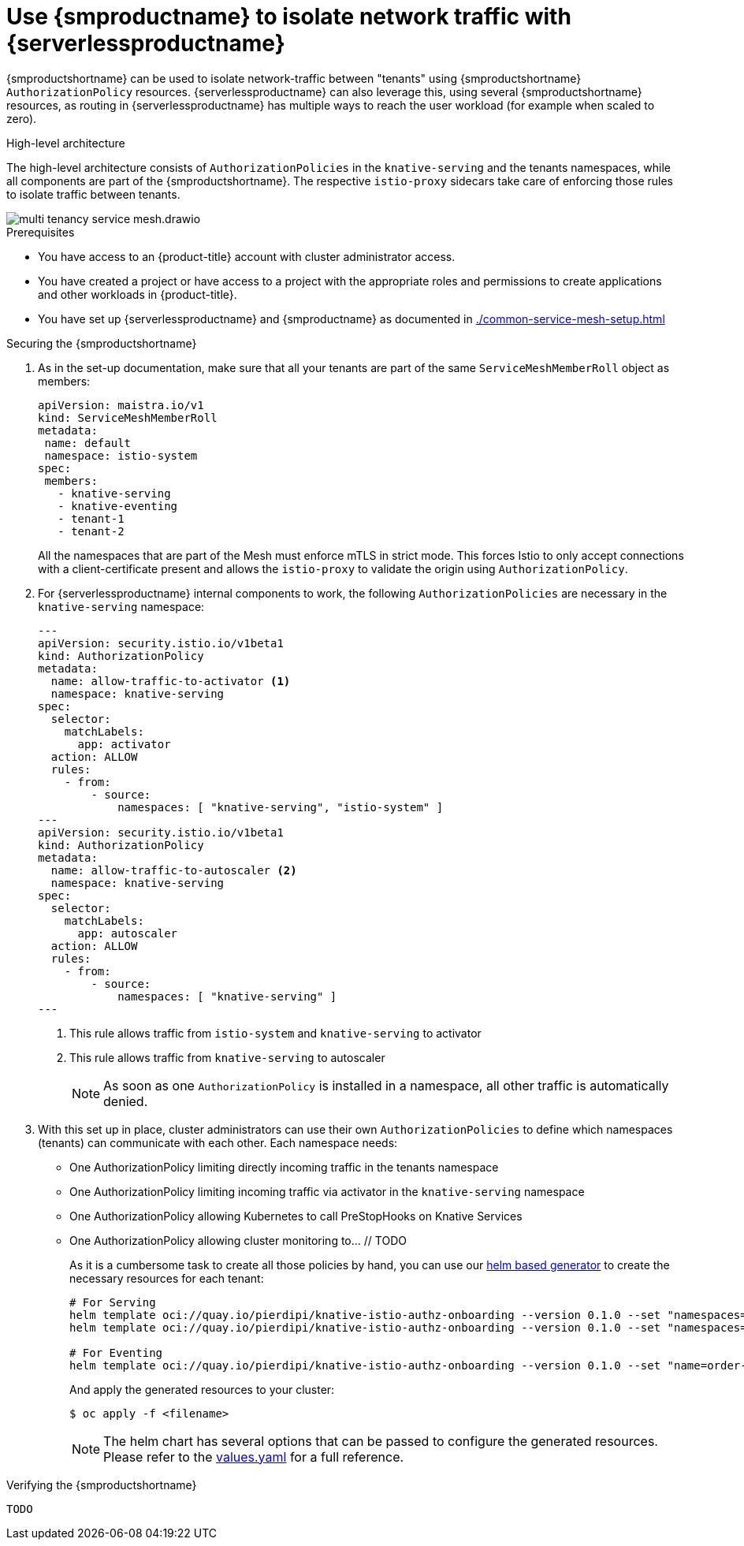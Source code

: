 = Use {smproductname} to isolate network traffic with {serverlessproductname}
:compat-mode!:
// Metadata:
:description: Use {smproductname} to isolate network traffic with {serverlessproductname}

// TODO

{smproductshortname} can be used to isolate network-traffic between "tenants" using {smproductshortname} `AuthorizationPolicy` resources. {serverlessproductname} can also leverage this, using several {smproductshortname} resources, as routing in {serverlessproductname} has multiple ways to reach the user workload (for example when scaled to zero).


.High-level architecture
The high-level architecture consists of `AuthorizationPolicies` in the `knative-serving` and the tenants namespaces, while all components are part of the {smproductshortname}. The respective `istio-proxy` sidecars take care of enforcing those rules to isolate traffic between tenants.

image::service-mesh/multi-tenancy-service-mesh.drawio.svg[]


.Prerequisites

* You have access to an {product-title} account with cluster administrator access.

* You have created a project or have access to a project with the appropriate roles and permissions to create applications and other workloads in {product-title}.

* You have set up {serverlessproductname} and {smproductname} as documented in xref:./common-service-mesh-setup.adoc[]


.Securing the {smproductshortname}

. As in the set-up documentation, make sure that all your tenants are part of the same `ServiceMeshMemberRoll` object as members:
+
[source,yaml]
----
apiVersion: maistra.io/v1
kind: ServiceMeshMemberRoll
metadata:
 name: default
 namespace: istio-system
spec:
 members:
   - knative-serving
   - knative-eventing
   - tenant-1
   - tenant-2
----
+
All the namespaces that are part of the Mesh must enforce mTLS in strict mode. This forces Istio to only accept connections with a client-certificate present and allows the `istio-proxy` to validate the origin using `AuthorizationPolicy`.
+
. For {serverlessproductname} internal components to work, the following `AuthorizationPolicies` are necessary in the `knative-serving` namespace:
+
[source,yaml]
----
---
apiVersion: security.istio.io/v1beta1
kind: AuthorizationPolicy
metadata:
  name: allow-traffic-to-activator <1>
  namespace: knative-serving
spec:
  selector:
    matchLabels:
      app: activator
  action: ALLOW
  rules:
    - from:
        - source:
            namespaces: [ "knative-serving", "istio-system" ]
---
apiVersion: security.istio.io/v1beta1
kind: AuthorizationPolicy
metadata:
  name: allow-traffic-to-autoscaler <2>
  namespace: knative-serving
spec:
  selector:
    matchLabels:
      app: autoscaler
  action: ALLOW
  rules:
    - from:
        - source:
            namespaces: [ "knative-serving" ]
---
----
<1> This rule allows traffic from `istio-system` and `knative-serving` to activator
<2> This rule allows traffic from `knative-serving` to autoscaler
+
[NOTE]
====
As soon as one `AuthorizationPolicy` is installed in a namespace, all other traffic is automatically denied.
====

. With this set up in place, cluster administrators can use their own `AuthorizationPolicies` to define which namespaces (tenants) can communicate with each other. Each namespace needs:
- One AuthorizationPolicy limiting directly incoming traffic in the tenants namespace
- One AuthorizationPolicy limiting incoming traffic via activator in the `knative-serving` namespace
- One AuthorizationPolicy allowing Kubernetes to call PreStopHooks on Knative Services
- One AuthorizationPolicy allowing cluster monitoring to… // TODO
+
As it is a cumbersome task to create all those policies by hand, you can use our link:https://github.com/openshift-knative/knative-istio-authz-chart[helm based generator] to create the necessary resources for each tenant:
+
[source,terminal]
----
# For Serving
helm template oci://quay.io/pierdipi/knative-istio-authz-onboarding --version 0.1.0 --set "namespaces={tenant-1}" --set "name=tenant-1" --set=eventing.enabled=false
helm template oci://quay.io/pierdipi/knative-istio-authz-onboarding --version 0.1.0 --set "namespaces={tenant-2}" --set "name=tenant-2" --set=eventing.enabled=false

# For Eventing
helm template oci://quay.io/pierdipi/knative-istio-authz-onboarding --version 0.1.0 --set "name=order-service" --set "namespaces={ns1, ns2}" --set=serving.enabled=false
----
+
And apply the generated resources to your cluster:
+
[source,terminal]
----
$ oc apply -f <filename>
----
+
[NOTE]
====
The helm chart has several options that can be passed to configure the generated resources. Please refer to the link:https://github.com/openshift-knative/knative-istio-authz-chart/blob/main/values.yaml[values.yaml] for a full reference.
====


.Verifying the {smproductshortname}

 TODO

